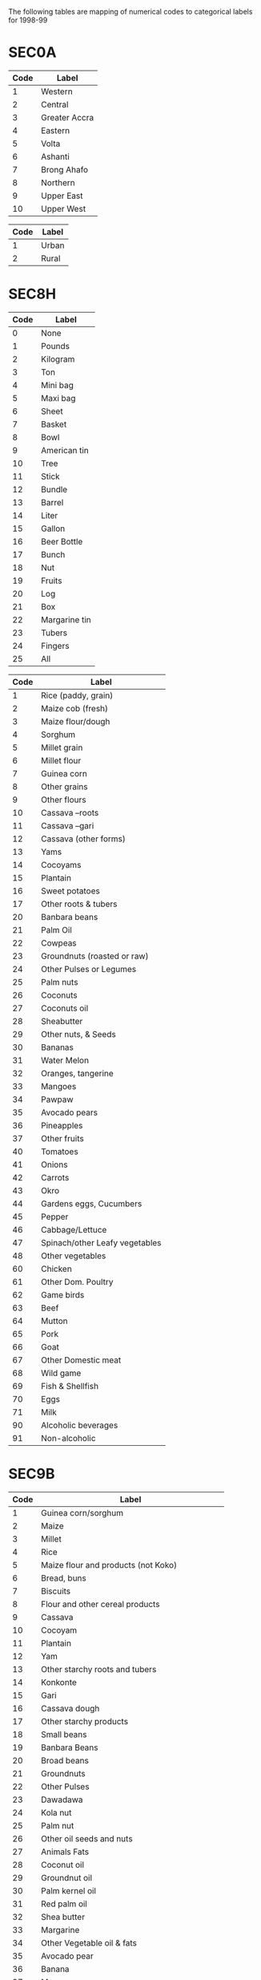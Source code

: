 The following tables are mapping of numerical codes to categorical labels for 1998-99

* SEC0A

#+name: region
| Code | Label         |
|------+---------------|
|    1 | Western       |
|    2 | Central       |
|    3 | Greater Accra |
|    4 | Eastern       |
|    5 | Volta         |
|    6 | Ashanti       |
|    7 | Brong Ahafo   |
|    8 | Northern      |
|    9 | Upper East    |
|   10 | Upper West    |

#+name: rural
| Code | Label |
|------+-------|
|    1 | Urban |
|    2 | Rural |


* SEC8H

#+name: s8hq9
| Code | Label         |
|------+---------------|
|    0 | None          |
|    1 | Pounds        |
|    2 | Kilogram      |
|    3 | Ton           |
|    4 | Mini bag      |
|    5 | Maxi bag      |
|    6 | Sheet         |
|    7 | Basket        |
|    8 | Bowl          |
|    9 | American tin  |
|   10 | Tree          |
|   11 | Stick         |
|   12 | Bundle        |
|   13 | Barrel        |
|   14 | Liter         |
|   15 | Gallon        |
|   16 | Beer Bottle   |
|   17 | Bunch         |
|   18 | Nut           |
|   19 | Fruits        |
|   20 | Log           |
|   21 | Box           |
|   22 | Margarine tin |
|   23 | Tubers        |
|   24 | Fingers       |
|   25 | All           |

#+name: homagrcd
| Code | Label                          |
|------+--------------------------------|
|    1 | Rice (paddy, grain)            |
|    2 | Maize cob (fresh)              |
|    3 | Maize flour/dough              |
|    4 | Sorghum                        |
|    5 | Millet grain                   |
|    6 | Millet flour                   |
|    7 | Guinea corn                    |
|    8 | Other grains                   |
|    9 | Other flours                   |
|   10 | Cassava –roots                 |
|   11 | Cassava –gari                  |
|   12 | Cassava (other forms)          |
|   13 | Yams                           |
|   14 | Cocoyams                       |
|   15 | Plantain                       |
|   16 | Sweet potatoes                 |
|   17 | Other roots & tubers           |
|   20 | Banbara beans                  |
|   21 | Palm Oil                       |
|   22 | Cowpeas                        |
|   23 | Groundnuts (roasted or raw)    |
|   24 | Other Pulses or Legumes        |
|   25 | Palm nuts                      |
|   26 | Coconuts                       |
|   27 | Coconuts oil                   |
|   28 | Sheabutter                     |
|   29 | Other nuts, & Seeds            |
|   30 | Bananas                        |
|   31 | Water Melon                    |
|   32 | Oranges, tangerine             |
|   33 | Mangoes                        |
|   34 | Pawpaw                         |
|   35 | Avocado pears                  |
|   36 | Pineapples                     |
|   37 | Other fruits                   |
|   40 | Tomatoes                       |
|   41 | Onions                         |
|   42 | Carrots                        |
|   43 | Okro                           |
|   44 | Gardens eggs, Cucumbers        |
|   45 | Pepper                         |
|   46 | Cabbage/Lettuce                |
|   47 | Spinach/other Leafy vegetables |
|   48 | Other vegetables               |
|   60 | Chicken                        |
|   61 | Other Dom. Poultry             |
|   62 | Game birds                     |
|   63 | Beef                           |
|   64 | Mutton                         |
|   65 | Pork                           |
|   66 | Goat                           |
|   67 | Other Domestic meat            |
|   68 | Wild game                      |
|   69 | Fish & Shellfish               |
|   70 | Eggs                           |
|   71 | Milk                           |
|   90 | Alcoholic beverages            |
|   91 | Non-alcoholic                  |


* SEC9B

#+name: fdexpcd
| Code | Label                                           |
|------+-------------------------------------------------|
|    1 | Guinea corn/sorghum                             |
|    2 | Maize                                           |
|    3 | Millet                                          |
|    4 | Rice                                            |
|    5 | Maize flour and products (not Koko)             |
|    6 | Bread, buns                                     |
|    7 | Biscuits                                        |
|    8 | Flour and other cereal products                 |
|    9 | Cassava                                         |
|   10 | Cocoyam                                         |
|   11 | Plantain                                        |
|   12 | Yam                                             |
|   13 | Other starchy roots and tubers                  |
|   14 | Konkonte                                        |
|   15 | Gari                                            |
|   16 | Cassava dough                                   |
|   17 | Other starchy products                          |
|   18 | Small beans                                     |
|   19 | Banbara Beans                                   |
|   20 | Broad beans                                     |
|   21 | Groundnuts                                      |
|   22 | Other Pulses                                    |
|   23 | Dawadawa                                        |
|   24 | Kola nut                                        |
|   25 | Palm nut                                        |
|   26 | Other oil seeds and nuts                        |
|   27 | Animals Fats                                    |
|   28 | Coconut oil                                     |
|   29 | Groundnut oil                                   |
|   30 | Palm kernel oil                                 |
|   31 | Red palm oil                                    |
|   32 | Shea butter                                     |
|   33 | Margarine                                       |
|   34 | Other Vegetable oil & fats                      |
|   35 | Avocado pear                                    |
|   36 | Banana                                          |
|   37 | Mango                                           |
|   38 | Orange                                          |
|   39 | Pineapple                                       |
|   40 | Other fruits (not canned)                       |
|   41 | Fruit canned                                    |
|   42 | Fruit juices                                    |
|   60 | Chicken                                         |
|   61 | Duck                                            |
|   62 | Guinea fowl                                     |
|   63 | Other poultry                                   |
|   64 | Chicken eggs                                    |
|   65 | Other eggs (not chicken)                        |
|   66 | Fresh milk                                      |
|   67 | Milk powder                                     |
|   68 | Baby milk                                       |
|   69 | Milk tinned (unsweetened)                       |
|   70 | Other milk products (Including butter & cheese) |
|   71 | Smoked fish                                     |
|   72 | Crustaceans (Lobster, crab Prawns etc)          |
|   73 | Fish (fresh and frozen)                         |
|   74 | Fish (dried)                                    |
|   75 | Fish (fried)                                    |
|   76 | Canned fish                                     |
|   77 | Other fish                                      |
|   78 | Sugar                                           |
|   79 | Pepper (dry)                                    |
|   80 | Salt                                            |
|   81 | Other Condiments & Spices                       |
|   82 | Coffee                                          |
|   83 | Chocolate Drinks                                |
|   84 | Tea                                             |
|   85 | Other (not beverage)                            |
|   86 | Cooked Rice and Stew                            |
|   87 | Fufu and Soup                                   |
|   88 | Tuo and Soup                                    |
|   89 | Banku and Stew                                  |
|   90 | Kenkey                                          |
|   91 | Koko                                            |
|   92 | Other Prepared Meals                            |
|   93 | Jams                                            |
|   94 | Honey                                           |
|   95 | Confectionary not Frozen                        |
|   96 | Ice Cream, Ice Lollics                          |
|   97 | Other Miscellaneous Food Items                  |
|   98 | Soft Drinks and Minerals                        |
|   99 | Local and Imported Beer and Guinness            |
|  100 | Palm Wine                                       |
|  101 | Pito                                            |
|  102 | Akpeteshie and Other Local Spirits              |
|  103 | Gin                                             |
|  104 | Other Alcoholic Beverages                       |
|  105 | Cigarette                                       |
|  106 | Tobacco                                         |
|  107 | Other Tobacco Products                          |



* Harmonizing Food Lables across SEC8H and SEC9B

#+name: harmonize_food
| Preferred Label                | Aggregate Label                | Code_9b | Label_9b                                        | Code_8h | Label_8h                       |
|--------------------------------+--------------------------------+---------+-------------------------------------------------+---------+--------------------------------|
| Guinea corn/sorghum            | Guinea corn/sorghum            |       1 | Guinea corn/sorghum                             |         |                                |
| Sorghum                        | Sorghum                        |         |                                                 |       4 | Sorghum                        |
| Guinea Corn                    | Guinea Corn                    |         |                                                 |       7 | Guinea corn                    |
| Maize                          | Maize                          |       2 | Maize                                           |         |                                |
| Maize (cob)                    | Maize                          |         |                                                 |       2 | Maize cob (fresh)              |
| Maize (flour/dough)            | Maize                          |       5 | Maize flour and products (not Koko)             |       3 | Maize flour/dough              |
| Millet                         | Millet                         |       3 | Millet                                          |       5 | Millet grain                   |
| Rice                           | Rice                           |       4 | Rice                                            |       1 | Rice (paddy, grain)            |
| Millet (flour)                 | Millet                         |         |                                                 |       6 | Millet flour                   |
| Bread                          | Bread                          |       6 | Bread, buns                                     |         |                                |
| Biscuit                        | Biscuit                        |       7 | Biscuits                                        |         |                                |
| Other Grain                    | Other Grain                    |         |                                                 |       8 | Other grains                   |
| Other Flour                    | Other Flour                    |       8 | Flour and other cereal products                 |       9 | Other flours                   |
| Cassava                        | Cassava                        |       9 | Cassava                                         |      10 | Cassava –roots                 |
| Cocoyam                        | Cocoyam                        |      10 | Cocoyam                                         |      14 | Cocoyams                       |
| Plantain                       | Plantain                       |      11 | Plantain                                        |      15 | Plantain                       |
| Yam                            | Yam                            |      12 | Yam                                             |      13 | Yams                           |
| Sweet Potato                   | Sweet Potato                   |         |                                                 |      16 | Sweet potatoes                 |
| Other Tubers                   | Other Tubers                   |      13 | Other starchy roots and tubers                  |      17 | Other roots & tubers           |
| Konkonte                       | Konkonte                       |      14 | Konkonte                                        |         |                                |
| Cassava (flour)                | Cassava                        |      15 | Gari                                            |      11 | Cassava –gari                  |
| Cassava (dough)                | Cassava                        |      16 | Cassava dough                                   |      12 | Cassava (other forms)          |
| Other Starchy Products         | Other Starchy Products         |      17 | Other starchy products                          |         |                                |
| Cowpea                         | Pulses, Nuts                   |         |                                                 |      22 | Cowpeas                        |
| Small Bean                     | Pulses, Nuts                   |      18 | Small beans                                     |         |                                |
| Bambara Bean                   | Pulses, Nuts                   |      19 | Banbara Beans                                   |      20 | Banbara beans                  |
| Broad Bean                     | Pulses, Nuts                   |      20 | Broad beans                                     |         |                                |
| Groundnut                      | Pulses, Nuts                   |      21 | Groundnuts                                      |      23 | Groundnuts (roasted or raw)    |
| Other Pulses                   | Pulses, Nuts                   |      22 | Other Pulses                                    |      24 | Other Pulses or Legumes        |
| Dawadawa                       | Pulses, Nuts                   |      23 | Dawadawa                                        |         |                                |
| Kola Nut                       | Pulses, Nuts                   |      24 | Kola nut                                        |         |                                |
| Palm Nut                       | Pulses, Nuts                   |      25 | Palm nut                                        |      25 | Palm nuts                      |
| Coconut                        | Pulses, Nuts                   |         |                                                 |      26 | Coconuts                       |
| Other Oil Seeds                | Pulses, Nuts                   |      26 | Other oil seeds and nuts                        |      29 | Other nuts, & Seeds            |
| Animals Fat                    | Oils, Fats                     |      27 | Animals Fats                                    |         |                                |
| Oil (coconut)                  | Oils, Fats                     |      28 | Coconut oil                                     |      27 | Coconuts oil                   |
| Oil (groundnut)                | Oils, Fats                     |      29 | Groundnut oil                                   |         |                                |
| Oil (palm kernel)              | Oils, Fats                     |      30 | Palm kernel oil                                 |      21 | Palm Oil                       |
| Oil (red palm)                 | Oils, Fats                     |      31 | Red palm oil                                    |         |                                |
| Shea Butter                    | Oils, Fats                     |      32 | Shea butter                                     |      28 | Sheabutter                     |
| Margarine                      | Oils, Fats                     |      33 | Margarine                                       |         |                                |
| Other Oils                     | Oils, Fats                     |      34 | Other Vegetable oil & fats                      |         |                                |
| Avocado                        | Avocado                        |      35 | Avocado pear                                    |      35 | Avocado pears                  |
| Banana                         | Banana                         |      36 | Banana                                          |      30 | Bananas                        |
| Watermelon                     | Watermelon                     |         |                                                 |      31 | Water Melon                    |
| Mango                          | Mango                          |      37 | Mango                                           |      33 | Mangoes                        |
| Orange                         | Orange                         |      38 | Orange                                          |      32 | Oranges, tangerine             |
| Pineapple                      | Pineapple                      |      39 | Pineapple                                       |      36 | Pineapples                     |
| Pawpaw                         |                                |         |                                                 |      34 | Pawpaw                         |
| Other Fruits                   | Other Fruits                   |      40 | Other fruits (not canned)                       |      37 | Other fruits                   |
| Canned Fruits                  | Canned Fruits                  |      41 | Fruit canned                                    |         |                                |
| Juice                          | Juice                          |      42 | Fruit juices                                    |         |                                |
| Tomato                         | Tomato                         |         |                                                 |      40 | Tomatoes                       |
| Onion                          | Onion                          |         |                                                 |      41 | Onions                         |
| Carrot                         | Carrot                         |         |                                                 |      42 | Carrots                        |
| Okra                           | Okra                           |         |                                                 |      43 | Okro                           |
| Eggplant/Cucumber              | Eggplant/Cucumber              |         |                                                 |      44 | Gardens eggs, Cucumbers        |
| Pepper                         | Pepper                         |         |                                                 |      45 | Pepper                         |
| Cabbage                        | Cabbage                        |         |                                                 |      46 | Cabbage/Lettuce                |
| Spinach                        | Spinach                        |         |                                                 |      47 | Spinach/other Leafy vegetables |
| Other Vegetables               | Other Vegetables               |         |                                                 |      48 | Other vegetables               |
| Chicken                        | Chicken                        |      60 | Chicken                                         |      60 | Chicken                        |
| Duck                           | Duck                           |      61 | Duck                                            |         |                                |
| Guinea Fowl                    | Guinea Fowl                    |      62 | Guinea fowl                                     |         |                                |
| Other Poultry                  | Other Poultry                  |      63 | Other poultry                                   |      61 | Other Dom. Poultry             |
| Other Meat                     | Other Meat                     |         |                                                 |      62 | Game birds                     |
| Eggs                           | Eggs                           |      64 | Chicken eggs                                    |      70 | Eggs                           |
| Other Eggs                     | Other Eggs                     |      65 | Other eggs (not chicken)                        |         |                                |
| Beef                           | Beef                           |         |                                                 |      63 | Beef                           |
| Goat                           | Goat                           |         |                                                 |      64 | Mutton                         |
| Pork                           | Pork                           |         |                                                 |      65 | Pork                           |
| Goat                           | Goat                           |         |                                                 |      66 | Goat                           |
| Other Meat                     | Other Meat                     |         |                                                 |      67 | Other Domestic meat            |
| Other Meat                     | Other Meat                     |         |                                                 |      68 | Wild game                      |
| Milk (fresh)                   | Milk                           |      66 | Fresh milk                                      |      71 | Milk                           |
| Milk (powder)                  | Milk                           |      67 | Milk powder                                     |         |                                |
| Baby Milk                      | Milk                           |      68 | Baby milk                                       |         |                                |
| Milk (tinned, unsweetened)     | Milk                           |      69 | Milk tinned (unsweetened)                       |         |                                |
| Other Milk Products            | Milk                           |      70 | Other milk products (Including butter & cheese) |         |                                |
| Fish (smoked)                  | Fish                           |      71 | Smoked fish                                     |         |                                |
| Crustaceans                    | Fish                           |      72 | Crustaceans (Lobster, crab Prawns etc)          |         |                                |
| Fish (fresh and frozen)        | Fish                           |      73 | Fish (fresh and frozen)                         |      69 | Fish & Shellfish               |
| Fish (dried)                   | Fish                           |      74 | Fish (dried)                                    |         |                                |
| Fish (fried)                   | Fish                           |      75 | Fish (fried)                                    |         |                                |
| Fish (canned)                  | Fish                           |      76 | Canned fish                                     |         |                                |
| Other Fish                     | Other Fish                     |      77 | Other fish                                      |         |                                |
| Sugar                          | Sugar                          |      78 | Sugar                                           |         |                                |
| Pepper (dry)                   | Pepper                         |      79 | Pepper (dry)                                    |         |                                |
| Salt                           | Salt                           |      80 | Salt                                            |         |                                |
| Other Condiments & Spices      | Other Condiments & Spices      |      81 | Other Condiments & Spices                       |         |                                |
| Coffee                         | Coffee                         |      82 | Coffee                                          |         |                                |
| Chocolate Drink                | Chocolate Drink                |      83 | Chocolate Drinks                                |         |                                |
| Tea                            | Tea                            |      84 | Tea                                             |         |                                |
| Other Drink                    | Other Drink                    |      85 | Other (not beverage)                            |         |                                |
| Other Beverage                 | Other Beverage                 |         |                                                 |      91 | Non-alcoholic beverages        |
| Cooked Rice and Stew           | Cooked Rice and Stew           |      86 | Cooked Rice and Stew                            |         |                                |
| Soup                           | Soup                           |      87 | Fufu and Soup                                   |         |                                |
| Soup                           | Soup                           |      88 | Tuo and Soup                                    |         |                                |
| Banku                          | Banku                          |      89 | Banku and Stew                                  |         |                                |
| Kenkey                         | Kenkey                         |      90 | Kenkey                                          |         |                                |
| Koko                           | Koko                           |      91 | Koko                                            |         |                                |
| Other Prepared Meals           | Other Prepared Meals           |      92 | Other Prepared Meals                            |         |                                |
| Jam                            | Jam                            |      93 | Jam                                             |         |                                |
| Honey                          | Honey                          |      94 | Honey                                           |         |                                |
| Confectionary (not frozen)     | Confectionary (not frozen)     |      95 | Confectionary not Frozen                        |         |                                |
| Ice Cream                      | Ice Cream                      |      96 | Ice Cream, Ice Lollics                          |         |                                |
| Other Miscellaneous Food Items | Other Miscellaneous Food Items |      97 | Other Miscellaneous Food Items                  |         |                                |
| Soft Drinks                    | Soft Drinks                    |      98 | Soft Drinks and Minerals                        |         |                                |
| Beer                           | Beer                           |      99 | Local and Imported Beer and Guinness            |         |                                |
| Wine                           | Wine                           |     100 | Palm Wine                                       |         |                                |
| Beer                           | Beer                           |     101 | Pito                                            |         |                                |
| Akpeteshie                     | Spirits                        |     102 | Akpeteshie and Other Local Spirits              |         |                                |
| Gin                            | Spirits                        |     103 | Gin                                             |         |                                |
| Other Alcoholic Beverages      | Other Alcoholic Beverages      |     104 | Other Alcoholic Beverages                       |      90 | Alcoholic beverages            |
| Cigarette                      | Cigarette                      |     105 | Cigarette                                       |         |                                |
| Tobacco                        | Tobacco                        |     106 | Tobacco                                         |         |                                |
| Other Tobacco                  | Other Tobacco                  |     107 | Other Tobacco Products                          |         |                                |



#+begin_src python :var tab=unitlabels :colnames no :prologue "# -*- coding: utf-8 -*-" :tangle unitlabels.py
from cfe.df_utils import orgtbl_to_df

units = orgtbl_to_df(tab).set_index('Code')['Preferred Label']

units.to_csv('unitlabels.csv')

#+end_src

#+results:
: None
